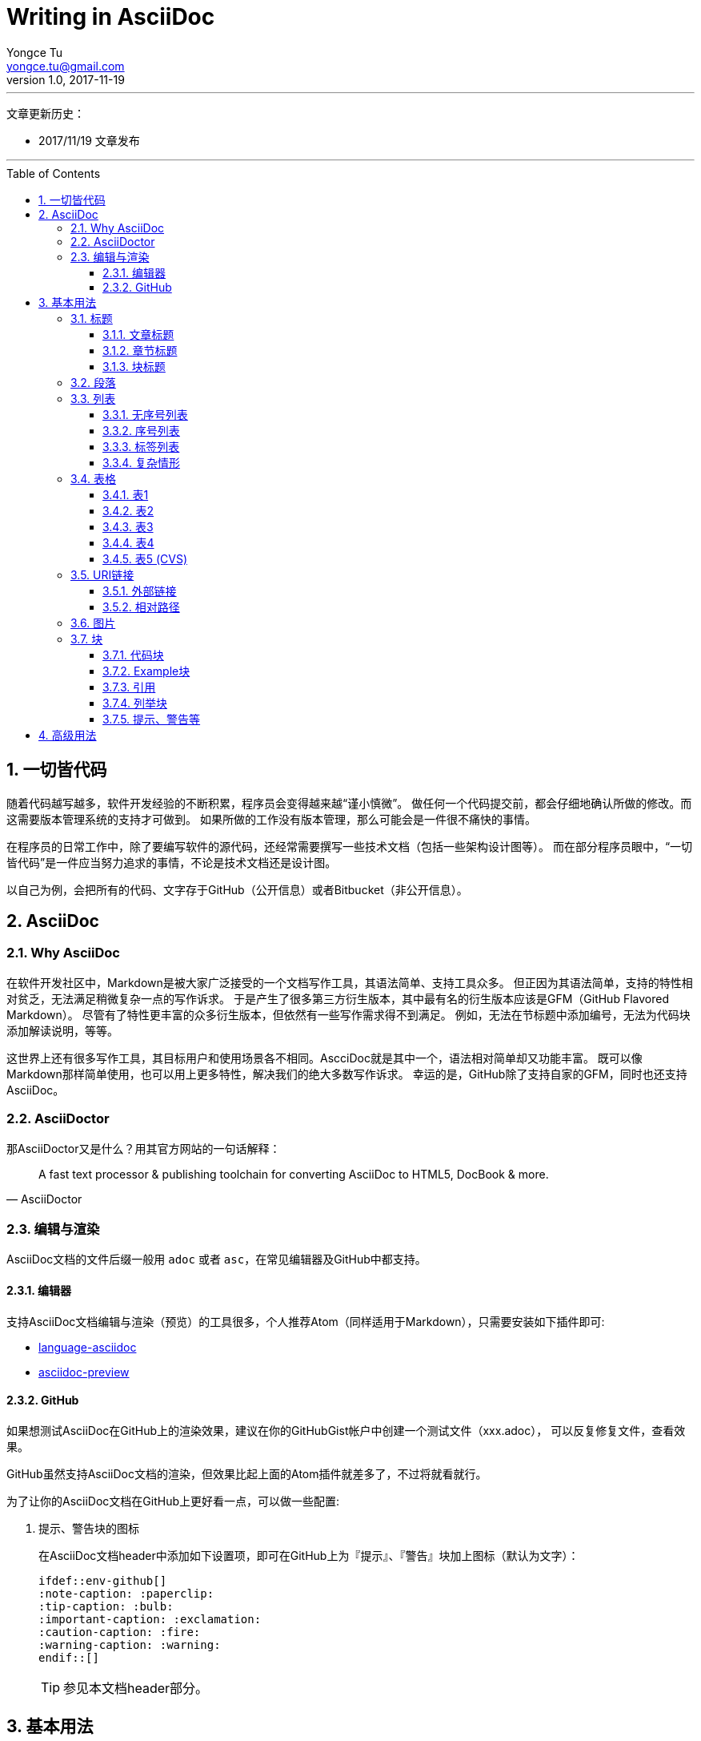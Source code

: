 # Writing in AsciiDoc
Yongce Tu <yongce.tu@gmail.com>
v1.0, 2017-11-19
// Settings
ifdef::env-github[]
:note-caption: :paperclip:
:tip-caption: :bulb:
:important-caption: :exclamation:
:caution-caption: :fire:
:warning-caption: :warning:
endif::[]
// TOC
:toc:
:toc-placement: preamble
:toclevels: 3

---
文章更新历史：

* 2017/11/19 文章发布

'''

:numbered:

## 一切皆代码

随着代码越写越多，软件开发经验的不断积累，程序员会变得越来越“谨小慎微”。
做任何一个代码提交前，都会仔细地确认所做的修改。而这需要版本管理系统的支持才可做到。
如果所做的工作没有版本管理，那么可能会是一件很不痛快的事情。

在程序员的日常工作中，除了要编写软件的源代码，还经常需要撰写一些技术文档（包括一些架构设计图等）。
而在部分程序员眼中，“一切皆代码”是一件应当努力追求的事情，不论是技术文档还是设计图。

以自己为例，会把所有的代码、文字存于GitHub（公开信息）或者Bitbucket（非公开信息）。

## AsciiDoc

### Why AsciiDoc

在软件开发社区中，Markdown是被大家广泛接受的一个文档写作工具，其语法简单、支持工具众多。
但正因为其语法简单，支持的特性相对贫乏，无法满足稍微复杂一点的写作诉求。
于是产生了很多第三方衍生版本，其中最有名的衍生版本应该是GFM（GitHub Flavored Markdown）。
尽管有了特性更丰富的众多衍生版本，但依然有一些写作需求得不到满足。
例如，无法在节标题中添加编号，无法为代码块添加解读说明，等等。

这世界上还有很多写作工具，其目标用户和使用场景各不相同。AscciDoc就是其中一个，语法相对简单却又功能丰富。
既可以像Markdown那样简单使用，也可以用上更多特性，解决我们的绝大多数写作诉求。
幸运的是，GitHub除了支持自家的GFM，同时也还支持AsciiDoc。

### AsciiDoctor

那AsciiDoctor又是什么？用其官方网站的一句话解释：

[quote, AsciiDoctor]
____
A fast text processor & publishing toolchain for converting AsciiDoc to HTML5, DocBook & more.
____


### 编辑与渲染

AsciiDoc文档的文件后缀一般用 `adoc` 或者 `asc`，在常见编辑器及GitHub中都支持。

#### 编辑器

支持AsciiDoc文档编辑与渲染（预览）的工具很多，个人推荐Atom（同样适用于Markdown），只需要安装如下插件即可:

* https://atom.io/packages/language-asciidoc[language-asciidoc]
* https://atom.io/packages/asciidoc-preview[asciidoc-preview]

#### GitHub

如果想测试AsciiDoc在GitHub上的渲染效果，建议在你的GitHubGist帐户中创建一个测试文件（xxx.adoc），
可以反复修复文件，查看效果。

GitHub虽然支持AsciiDoc文档的渲染，但效果比起上面的Atom插件就差多了，不过将就看就行。


为了让你的AsciiDoc文档在GitHub上更好看一点，可以做一些配置:

. 提示、警告块的图标
+
--
在AsciiDoc文档header中添加如下设置项，即可在GitHub上为『提示』、『警告』块加上图标（默认为文字）：

```asciidoc
\ifdef::env-github[]
:note-caption: :paperclip:
:tip-caption: :bulb:
:important-caption: :exclamation:
:caution-caption: :fire:
:warning-caption: :warning:
\endif::[]
```
TIP: 参见本文档header部分。
--

## 基本用法

### 标题

在AsciiDoc中，有三类标题：

* 文章标题
* 章节标题
* 块标题

**所有标题都是可选的**。

#### 文章标题

见本文第一行就是，也请关注下其下的header信息。

在AsciiDoc中，文章标题用 `=` 来标识，但也可以用Markdown中的 `#` 来标识。

TIP: 在文章标题和第一个章节标题之间的内容是序文，可有可无。

#### 章节标题

其标识符同『文章标题』，共支持5级（2个~6个标识符）。

TIP: 第一级章节标题（2个 `##`）对应HTML中的<h2>。

#### 块标题

在AsciiDoc中，很多元素都可以带一个『块标题』，举例如下。

.这是一段文字的标题
这是一段文字，写的什么不重要，重要的是，它有一个标题。
这是一段文字，写的什么不重要，重要的是，它有一个标题。
这是一段文字，写的什么不重要，重要的是，它有一个标题。

.这是一个列表的标题
* 列表项
* 列表项
* 列表项

.这是一个代码块的标题
```cpp
cout << "Hello, world" << endl;
```

TIP: 还有很多，当不确定时，加个标题试试看。

### 段落

在段落中，有时，不想分段，但想强制换行，可以这样： +
用一个 `+` 就可以了。

// TODO 补充一些常见段落内文字处理的示例

### 列表

#### 无序号列表

下面是一个无序号列表：

.这是一个列表（可选）
* 列表项
* 列表项
* 列表项

下面是一个嵌套殂：

.这是一个嵌套列表（可选）
* 列表项
** 嵌套列表项
** 嵌套列表项
*** 嵌套列表项
* 列表项
* 列表项

#### 序号列表

.这是一个列表（可选）
1. 列表项
1. 列表项
1. 列表项

.这是另外一个列表
[start=0]
1. 列表项
1. 列表项，这行内容有长，
需要换行
1. 列表项

.这是一个嵌套列表
. 列表项
. 列表项
.. 嵌套列表项，
太长，需要换行
.. 嵌套列表项
. 列表项

#### 标签列表

.这是一个标签列表
标签1:: 标签的相关解释
标签2:: 标签的相关解释

.这是另一个标签列表（水平）
[horizontal]
标签1::
标签的相关解释
标签2::
标签的相关解释

.这是一个有嵌套的标签列表
标签1::
标签的相关解释
标签2::
标签的相关解释：

. 列表项
. 列表项

#### 复杂情形

.这是一个比较复杂的列表
. 列表项
+
--
看一段代码：
```java
executeTask(a -> a * 2, 10);
```

多来几个段落

NOTE: 这是一个说明
--

. 列表项
+
----
这儿有一些东西需要框起来
----
+
NOTE: 这是另外一个说明

### 表格

表格的文档见：
http://asciidoc.org/userguide.html#_tables

#### 表1

.这是表名（可选）
|===
|列名1 |列名2 |列名3

|row 1, column 1
|row 1, column 2
|row 1, column 3

|row 2, column 1
|row 2, column 2
|row 2, column 3

|===

#### 表2

[cols=3*,options="header",width="90%",align="center"]
|===
|列名1
|列名2
|列名3

|row 1, column 1
|row 1, column 2
|row 1, column 3

|row 2, column 1
|row 2, column 2
|row 2, column 3
|===

#### 表3

.这是表名
[cols="2,2,3"]
|===
|row 1, column 1
|row 1, column 2
|row 1, column 3,
这行有点长，需要换行哦

|row 2, column 1
|row 2, column 2
|row 2, column 3
|===

#### 表4

.这是表名
[cols="^2,>2,3",frame="topbot",options="header,footer"]
|===
|列名1 |列名2 |列名3

|row 1, column 1
|row 1, column 2
a|这儿有一个内嵌的列表：

* 列表项1
* 列表项2
* 列表项3

|row 2, column 1
|row 2, column 2
|row 2, column 3

|footer1 | footer2 |footer3
|===

#### 表5 (CVS)

.这是表名
[%header,cols="2,3,5"]
,===
ID,Nickname,Email
xxx,Tom,xxx@gmail.com
yyy,Cat,yyy@gmail.com
,===

### URI链接

#### 外部链接

在文字中有一个链接 https://github.com/yongce ，会被自动识别。

如果不想显示URI的scheme，可以在文档的header中添加如下选项：

----
:hide-uri-scheme:
----

如果想用文字来代替显示URL，可以这样做 https://github.com/yongce[Yongce@GitHub]。

#### 相对路径

跳转到本仓库的README文档：link:../README.adoc[README]

### 图片

. 最简版本：
+
image::../images/java-compile-with-desugar.png[]

. 可以给图片加上标题，还可以为其指定跳转连接：
+
.这是图片标题
[link=https://developer.android.com/studio/images/write/desugar_2x.png]
image::../images/java-compile-with-desugar.png[Java8,width="600"]

. 在文字中嵌入图片 image:../images/java-compile-with-desugar.png[Java8, title="Java8 in Title",width="200"]，看到了么

### 块

#### 代码块

当我们需要显示代码，或者希望像显示代码一样去显示内容时，就应该用『代码块』来解决。
『代码块』由两行4个或者更多 `-` 来限定其中的内容。

.这是一段代码
[source,java]
----
@FunctionalInterface <1>
interface OperatorTypeOne {
    int operate(int value); <2>
}
----
<1> 代码解释1
<2> 代码解释2


#### Example块

.标题
====
这是Xxx的说明

该这样使用，示例如下
====

#### 引用

.这是某某曾经说过的话
[quote, 小二, 2017年11月XXX村]
____
这是某位名人说过的话。。。

具体内容是什么不知道。。。
____

#### 列举块

[listing]
$ adb root
$ adb remount

#### 提示、警告等

支持的所有提示、警告类别如下（并示例其简单写法，如 `TIP: xxxx`）：

. NOTE
+
NOTE: 这是一段说明

. TIP
+
TIP: 这是一段说明

. IMPORTANT
+
IMPORTANT: 这是一段说明

. CAUTION
+
CAUTION: 这是一段说明

. WARNING
+
WARNING: 这是一段说明

还可以有另外一种形式，用块来处理更复杂的情况：

[TIP]
====
这是一段示例代码：

```java
interface OperatorTypeTwoLong {
    long operate(long lhs, long rhg);
}
```
====

## 高级用法

TODO...
